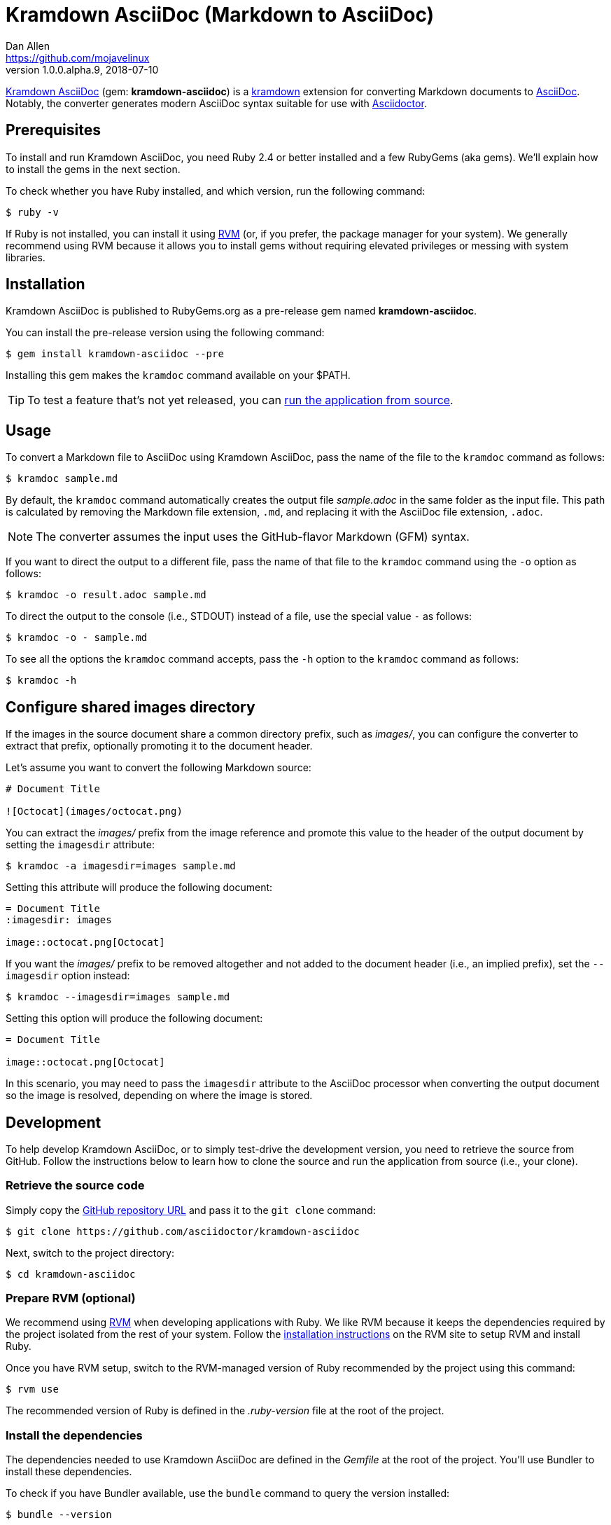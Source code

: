 = {project-name} (Markdown to AsciiDoc)
Dan Allen <https://github.com/mojavelinux>
v1.0.0.alpha.9, 2018-07-10
// Aliases:
:project-name: Kramdown AsciiDoc
:project-handle: kramdown-asciidoc
// Settings:
:idprefix:
:idseparator: -
ifndef::env-github[:icons: font]
ifdef::env-github,env-browser[]
:toc: preamble
:toclevels: 1
endif::[]
ifdef::env-github[]
:status:
:!toc-title:
:note-caption: :paperclip:
:tip-caption: :bulb:
endif::[]
// URIs:
:uri-repo: https://github.com/asciidoctor/kramdown-asciidoc
:uri-asciidoc: https://asciidoctor.org/docs/what-is-asciidoc/#what-is-asciidoc
:uri-asciidoctor: https://asciidoctor.org
:uri-kramdown: https://kramdown.gettalong.org
:uri-rvm: https://rvm.io
:uri-rvm-install: https://rvm.io/rvm/install
:uri-ci-travis: https://travis-ci.org/asciidoctor/kramdown-asciidoc
:uri-ci-travis-img: https://img.shields.io/travis/asciidoctor/kramdown-asciidoc/master.svg
:uri-gem: https://rubygems.org/gems/kramdown-asciidoc
:uri-gem-img: https://img.shields.io/gem/v/kramdown-asciidoc.svg?label=gem

ifdef::status[]
image:{uri-gem-img}[Gem Version,link={uri-gem}]
image:{uri-ci-travis-img}[Build Status (Travis CI),link={uri-ci-travis}]
endif::[]

{uri-repo}[{project-name}] (gem: *{project-handle}*) is a {uri-kramdown}[kramdown] extension for converting Markdown documents to {uri-asciidoc}[AsciiDoc].
Notably, the converter generates modern AsciiDoc syntax suitable for use with {uri-asciidoctor}[Asciidoctor].

== Prerequisites

To install and run {project-name}, you need Ruby 2.4 or better installed and a few RubyGems (aka gems).
We'll explain how to install the gems in the next section.

To check whether you have Ruby installed, and which version, run the following command:

 $ ruby -v

If Ruby is not installed, you can install it using {uri-rvm}[RVM] (or, if you prefer, the package manager for your system).
We generally recommend using RVM because it allows you to install gems without requiring elevated privileges or messing with system libraries.

== Installation

{project-name} is published to RubyGems.org as a pre-release gem named *{project-handle}*.

You can install the pre-release version using the following command:

 $ gem install kramdown-asciidoc --pre

Installing this gem makes the `kramdoc` command available on your $PATH.

TIP: To test a feature that's not yet released, you can <<Development,run the application from source>>.

== Usage

To convert a Markdown file to AsciiDoc using {project-name}, pass the name of the file to the `kramdoc` command as follows:

 $ kramdoc sample.md

By default, the `kramdoc` command automatically creates the output file [.path]_sample.adoc_ in the same folder as the input file.
This path is calculated by removing the Markdown file extension, `.md`, and replacing it with the AsciiDoc file extension, `.adoc`.

NOTE: The converter assumes the input uses the GitHub-flavor Markdown (GFM) syntax.

If you want to direct the output to a different file, pass the name of that file to the `kramdoc` command using the `-o` option as follows:

 $ kramdoc -o result.adoc sample.md

To direct the output to the console (i.e., STDOUT) instead of a file, use the special value `-` as follows:

 $ kramdoc -o - sample.md

To see all the options the `kramdoc` command accepts, pass the `-h` option to the `kramdoc` command as follows:

 $ kramdoc -h

== Configure shared images directory

If the images in the source document share a common directory prefix, such as [.path]_images/_, you can configure the converter to extract that prefix, optionally promoting it to the document header.

Let's assume you want to convert the following Markdown source:

[source,markdown]
----
# Document Title

![Octocat](images/octocat.png)
----

You can extract the [.path]_images/_ prefix from the image reference and promote this value to the header of the output document by setting the `imagesdir` attribute:

 $ kramdoc -a imagesdir=images sample.md

Setting this attribute will produce the following document:

[source,asciidoc]
----
= Document Title
:imagesdir: images

image::octocat.png[Octocat]
----

If you want the [.path]_images/_ prefix to be removed altogether and not added to the document header (i.e., an implied prefix), set the `--imagesdir` option instead:

 $ kramdoc --imagesdir=images sample.md

Setting this option will produce the following document:

[source,asciidoc]
----
= Document Title

image::octocat.png[Octocat]
----

In this scenario, you may need to pass the `imagesdir` attribute to the AsciiDoc processor when converting the output document so the image is resolved, depending on where the image is stored.

== Development

To help develop {project-name}, or to simply test-drive the development version, you need to retrieve the source from GitHub.
Follow the instructions below to learn how to clone the source and run the application from source (i.e., your clone).

=== Retrieve the source code

Simply copy the {uri-repo}[GitHub repository URL] and pass it to the `git clone` command:

[subs=attributes+]
 $ git clone {uri-repo}

Next, switch to the project directory:

[subs=attributes+]
 $ cd {project-handle}

=== Prepare RVM (optional)

We recommend using {uri-rvm}[RVM] when developing applications with Ruby.
We like RVM because it keeps the dependencies required by the project isolated from the rest of your system.
Follow the {uri-rvm-install}[installation instructions] on the RVM site to setup RVM and install Ruby.

Once you have RVM setup, switch to the RVM-managed version of Ruby recommended by the project using this command:

 $ rvm use

The recommended version of Ruby is defined in the [.path]_.ruby-version_ file at the root of the project.

=== Install the dependencies

The dependencies needed to use {project-name} are defined in the [.path]_Gemfile_ at the root of the project.
You'll use Bundler to install these dependencies.

To check if you have Bundler available, use the `bundle` command to query the version installed:

 $ bundle --version

If Bundler is not installed, use the `gem` command to install it.

 $ gem install bundler

Then, use the `bundle` command to install the project dependencies under the project directory:

 $ bundle --path=.bundle/gems

NOTE: You must invoke `bundle` from the project's root directory so it can locate the [.path]_Gemfile_.

=== Run the Tests

The test suite is located in the [.path]_spec_ directory.
The tests are all based on RSpec.

Most specs are scenarios, located under the [.path]_spec/scenarios_ directory.
Each scenario consists of a Markdown file that ends in .md (the given), an AsciiDoc file that ends in .adoc (the then), and an optional options file that ends in .opts.
The test converts the Markdown to AsciiDoc (the when) and validates the result against what's expected.
The specification name of each scenario is derived from the directory name.

You can run all of the tests using Rake:

 $ bundle exec rake

For more fine-grained control, you can also run the tests directly using RSpec:

 $ bundle exec rspec

To run all the scenarios, point RSpec at the spec file:

 $ bundle exec rspec spec/scenario_spec.rb

==== Run Individual Tests

If you only want to run a single test, or a group of tests, you can do so by tagging the test cases, then filtering the test run using that tag.

Start by adding the `wip` tag to one or more specifications:

[source,ruby]
----
it 'should do something new', wip: true do
  expect(true).to be true
end
----

Next, run RSpec with the `wip` flag enabled:

 $ bundle exec rspec -t wip

RSpec will only run the specifications that contain this flag.

You can also filter tests by keyword.
Let's assume we want to run all the tests that have `wrap` in the description.
Run RSpec with the example filter:

 $ bundle exec rspec -e wrap

RSpec will only run the specifications that have a description containing the text `wrap`.

=== Usage

When running the `kramdoc` command from source, you must prefix the command with `bundle exec`:

 $ bundle exec kramdoc sample.md

To avoid having to do this, or make the `kramdoc` command available from anywhere, you need to build the development gem and install it.

== Alternatives

* https://github.com/bodiam/markdown-to-asciidoc[markdown-to-asciidoc] (Java library)
* http://pandoc.org[pandoc] (Haskell-based CLI tool)

== Authors

*{project-name}* was written by {email}[{author}].

== Copyright

Copyright (C) 2016-2018 OpenDevise Inc. (on behalf of the Asciidoctor Project).
Free use of this software is granted under the terms of the MIT License.

See the link:LICENSE.adoc[LICENSE] file for details.
